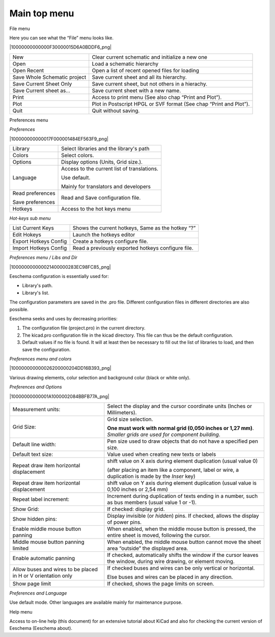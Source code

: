 Main top menu
=============


File menu

Here you can see what the “File” menu looks like.

|10000000000000F30000015D6A0BDDF6_png|


+------------------------------+--------------------------------------------------------------------+
| New                          | Clear current schematic and initialize a new one                   |
+------------------------------+--------------------------------------------------------------------+
| Open                         | Load a schematic hierarchy                                         |
+------------------------------+--------------------------------------------------------------------+
| Open Recent                  | Open a list of recent opened files for loading                     |
+------------------------------+--------------------------------------------------------------------+
| Save Whole Schematic project | Save current sheet and all its hierarchy.                          |
+------------------------------+--------------------------------------------------------------------+
| Save Current Sheet Only      | Save current sheet, but not others in a hierachy.                  |
+------------------------------+--------------------------------------------------------------------+
| Save Current sheet as...     | Save current sheet with a new name.                                |
+------------------------------+--------------------------------------------------------------------+
| Print                        | Access to print menu (See also chap “Print and Plot”).             |
+------------------------------+--------------------------------------------------------------------+
| Plot                         | Plot in Postscript HPGL or SVF format (See chap “Print and Plot”). |
+------------------------------+--------------------------------------------------------------------+
| Quit                         | Quit without saving.                                               |
+------------------------------+--------------------------------------------------------------------+


Preferences menu

*Preferences*

|100000000000017F000001484EF563F9_png|

+------------------+---------------------------------------------+
| Library          | Select libraries and the library's path     |
+------------------+---------------------------------------------+
| Colors           | Select colors.                              |
+------------------+---------------------------------------------+
| Options          | Display options (Units, Grid size.).        |
+------------------+---------------------------------------------+
| Language         | Access to the current list of translations. |
|                  |                                             |
|                  | Use default.                                |
|                  |                                             |
|                  | Mainly for translators and developers       |
+------------------+---------------------------------------------+
| Read             | Read and Save configuration file.           |
| preferences      |                                             |
|                  |                                             |
| Save preferences |                                             |
+------------------+---------------------------------------------+
| Hotkeys          | Access to the hot keys menu                 |
+------------------+---------------------------------------------+

*Hot-keys sub menu*

+-----------------------+----------------------------------------------------+
| List Current Keys     | Shows the current hotkeys, Same as the hotkey “?”  |
+-----------------------+----------------------------------------------------+
| Edit Hokeys           | Launch the hotkeys editor                          |
+-----------------------+----------------------------------------------------+
| Export Hotkeys Config | Create a hotkeys configure file.                   |
+-----------------------+----------------------------------------------------+
| Import Hotkeys Config | Read a previously exported hotkeys configure file. |
+-----------------------+----------------------------------------------------+


*Preferences menu / Libs and Dir*

|100000000000021400000283EC98FC85_png|

Eeschema configuration is essentially used for:

*   Library's path.

*   Library's list.

The configuration parameters are saved in the .pro file. Different
configuration files in different directories are also possible.

Eeschema seeks and uses by decreasing priorities:

#.  The configuration file (project.pro) in the current directory.

#.  The kicad.pro configuration file in the kicad directory. This file
    can thus be the default configuration.

#.  Default values if no file is found. It will at least then be
    necessary to fill out the list of libraries to load, and then save the
    configuration.


*Preferences menu and colors*

|100000000000026200000204DD16B393_png|

Various drawing elements, colur selection and background colur (black or
white only).

*Preferences and Options*

|10000000000001A1000002084BBFB77A_png|


+---------------------------------------------+------------------------------------------------------------------------------------------------------+
| Measurement units:                          | Select the display and the cursor coordinate units (Inches or Millimeters).                          |
+---------------------------------------------+------------------------------------------------------------------------------------------------------+
| Grid Size:                                  | Grid size selection.                                                                                 |
|                                             |                                                                                                      |
|                                             | **One must work with normal grid (0,050 inches or 1,27 mm)**.                                        |
|                                             | *Smaller grids are used for component building*.                                                     |
+---------------------------------------------+------------------------------------------------------------------------------------------------------+
| Default line width:                         | Pen size used to draw objects that do not have a specified pen size.                                 |
+---------------------------------------------+------------------------------------------------------------------------------------------------------+
| Default text size:                          | Value used when creating new texts or labels                                                         |
+---------------------------------------------+------------------------------------------------------------------------------------------------------+
| Repeat draw item horizontal displacement    | shift value on X axis during element duplication (usual value 0)                                     |
|                                             |                                                                                                      |
|                                             | (after placing an item like a component, label or wire, a duplication is made by the                 |
|                                             | *Inser* key)                                                                                         |
+---------------------------------------------+------------------------------------------------------------------------------------------------------+
| Repeat draw item horizontal displacement    | shift value on Y axis during element duplication (usual value is 0,100 inches or 2,54 mm)            |
+---------------------------------------------+------------------------------------------------------------------------------------------------------+
| Repeat label increment:                     | Increment during duplication of texts ending in a number, such as bus members (usual value 1 or -1). |
+---------------------------------------------+------------------------------------------------------------------------------------------------------+
| Show Grid:                                  | If checked: display grid.                                                                            |
+---------------------------------------------+------------------------------------------------------------------------------------------------------+
| Show hidden pins:                           | Display invisible (or *hidden*) pins.                                                                |
|                                             | If checked, allows the display of power pins.                                                        |
+---------------------------------------------+------------------------------------------------------------------------------------------------------+
| Enable                                      | When enabled, when the middle mouse button                                                           |
| middle mouse button                         | is pressed, the entire sheet is moved,                                                               |
| panning                                     | following the cursor.                                                                                |
+---------------------------------------------+------------------------------------------------------------------------------------------------------+
| Middle mouse button                         | When enabled, the middle mouse button cannot move the sheet area “outside” the displayed area.       |
| panning                                     |                                                                                                      |
| limited                                     |                                                                                                      |
+---------------------------------------------+------------------------------------------------------------------------------------------------------+
| Enable automatic panning                    | If checked, automatically shifts the window if the cursor                                            |
|                                             | leaves the window, during wire drawing, or element moving.                                           |
+---------------------------------------------+------------------------------------------------------------------------------------------------------+
| Allow buses and wires to                    | If checked buses and wires can be only vertical or horizontal.                                       |
| be placed in H or V orientation only        |                                                                                                      |
|                                             | Else                                                                                                 |
|                                             | buses and wires can be placed in any direction.                                                      |
+---------------------------------------------+------------------------------------------------------------------------------------------------------+
| Show page limit                             | If checked, shows the page limits on screen.                                                         |
+---------------------------------------------+------------------------------------------------------------------------------------------------------+

*Preferences and Language*

Use default mode. Other languages are available mainly for maintenance
purpose.

Help menu

Access to on-line help (this document) for an extensive tutorial about
KiCad and also for checking the current version of Eeschema (Eeschema
about).

